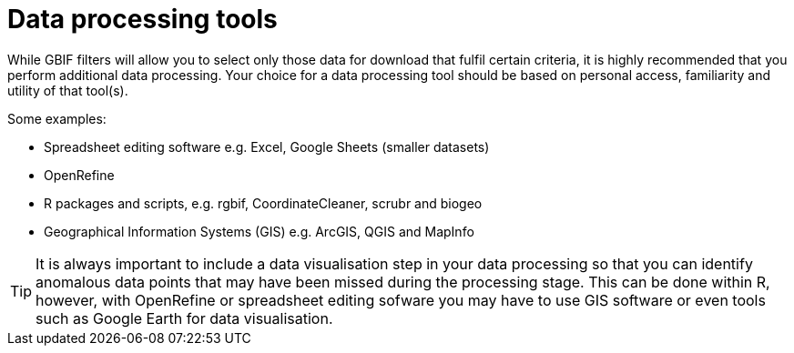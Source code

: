 = Data processing tools

While GBIF filters will allow you to select only those data for download that fulfil certain criteria, it is highly recommended that you perform additional data processing. 
Your choice for a data processing tool should be based on personal access, familiarity and utility of that tool(s).

Some examples: 

* Spreadsheet editing software e.g. Excel, Google Sheets (smaller datasets)
* OpenRefine
* R packages and scripts, e.g. rgbif, CoordinateCleaner, scrubr and biogeo
* Geographical Information Systems (GIS) e.g. ArcGIS, QGIS and MapInfo

TIP: It is always important to include a data visualisation step in your data processing so that you can identify anomalous data points that may have been missed during the processing stage. This can be done within R, however, with OpenRefine or spreadsheet editing sofware you may have to use GIS software or even tools such as Google Earth for data visualisation.

